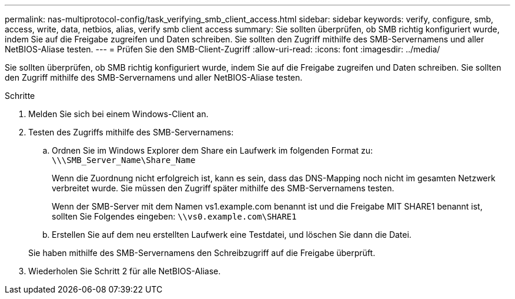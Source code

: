 ---
permalink: nas-multiprotocol-config/task_verifying_smb_client_access.html 
sidebar: sidebar 
keywords: verify, configure, smb, access, write, data, netbios, alias, verify smb client access 
summary: Sie sollten überprüfen, ob SMB richtig konfiguriert wurde, indem Sie auf die Freigabe zugreifen und Daten schreiben. Sie sollten den Zugriff mithilfe des SMB-Servernamens und aller NetBIOS-Aliase testen. 
---
= Prüfen Sie den SMB-Client-Zugriff
:allow-uri-read: 
:icons: font
:imagesdir: ../media/


[role="lead"]
Sie sollten überprüfen, ob SMB richtig konfiguriert wurde, indem Sie auf die Freigabe zugreifen und Daten schreiben. Sie sollten den Zugriff mithilfe des SMB-Servernamens und aller NetBIOS-Aliase testen.

.Schritte
. Melden Sie sich bei einem Windows-Client an.
. Testen des Zugriffs mithilfe des SMB-Servernamens:
+
.. Ordnen Sie im Windows Explorer dem Share ein Laufwerk im folgenden Format zu: `\⁠\\SMB_Server_Name\Share_Name`
+
Wenn die Zuordnung nicht erfolgreich ist, kann es sein, dass das DNS-Mapping noch nicht im gesamten Netzwerk verbreitet wurde. Sie müssen den Zugriff später mithilfe des SMB-Servernamens testen.

+
Wenn der SMB-Server mit dem Namen vs1.example.com benannt ist und die Freigabe MIT SHARE1 benannt ist, sollten Sie Folgendes eingeben: `\⁠\vs0.example.com\SHARE1`

.. Erstellen Sie auf dem neu erstellten Laufwerk eine Testdatei, und löschen Sie dann die Datei.


+
Sie haben mithilfe des SMB-Servernamens den Schreibzugriff auf die Freigabe überprüft.

. Wiederholen Sie Schritt 2 für alle NetBIOS-Aliase.

